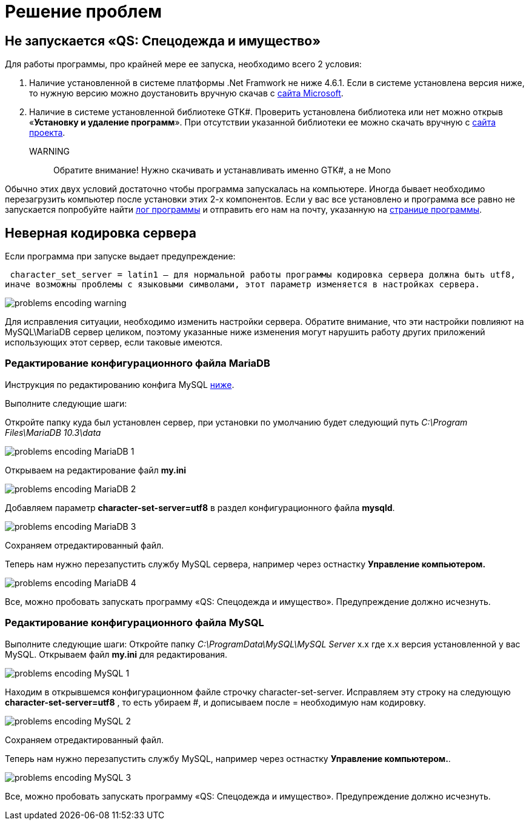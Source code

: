 = Решение проблем 
:experimental:

== Не запускается «QS: Спецодежда и имущество»
Для работы программы, про крайней мере ее запуска, необходимо всего 2 условия:

1. Наличие установленной в системе платформы .Net Framwork не ниже 4.6.1. 
Если в системе установлена версия ниже, то нужную версию можно доустановить вручную скачав с  
https://www.microsoft.com/ru-ru/download/details.aspx?id=49982/[сайта Microsoft].

2. Наличие в системе установленной библиотеке GTK#. 
Проверить установлена библиотека или нет можно открыв «*Установку и удаление программ*». 
При отсутствии указанной библиотеки ее можно скачать вручную с
https://www.mono-project.com/download/stable/#download-win/[сайта проекта].
WARNING:: Обратите внимание! Нужно скачивать и устанавливать именно GTK#, а не Mono

Обычно этих двух условий достаточно чтобы программа запускалась на компьютере. 
Иногда бывает необходимо перезагрузить компьютер после установки этих 2-х компонентов.
Если у вас все установлено и программа все равно не запускается попробуйте найти <<technical.adoc#ProgrammLog,лог программы>> и отправить 
его нам на почту, указанную на http://workwear.qsolution.ru[странице программы]. 

== Неверная кодировка сервера
Если программа при запуске выдает предупреждение:

 character_set_server = latin1 — для нормальной работы программы кодировка сервера должна быть utf8,
иначе возможны проблемы с языковыми символами, этот параметр изменяется в настройках сервера.

image::problems_encoding-warning.png[]

Для исправления ситуации, необходимо изменить настройки сервера. Обратите внимание, 
что эти настройки повлияют на MySQL\MariaDB сервер целиком,
поэтому указанные ниже изменения могут нарушить работу других приложений использующих этот сервер, если таковые имеются.

=== Редактирование конфигурационного файла MariaDB

Инструкция по редактированию конфига MySQL <<#ecodingMySQL,ниже>>.

Выполните следующие шаги:

Откройте папку куда был установлен сервер, при установки по умолчанию будет следующий путь 
_C:\Program Files\MariaDB 10.3\data_

image::problems_encoding-MariaDB-1.png[]

Открываем на редактирование файл *my.ini*

image::problems_encoding-MariaDB-2.png[]

Добавляем параметр *character-set-server=utf8* в раздел конфигурационного файла *mysqld*.

image::problems_encoding-MariaDB-3.png[]

Сохраняем отредактированный файл.

Теперь нам нужно перезапустить службу MySQL сервера, например через остнастку *Управление компьютером.*

image::problems_encoding-MariaDB-4.png[]

Все, можно пробовать запускать программу «QS: Спецодежда и имущество». Предупреждение должно исчезнуть.

[#ecodingMySQL]
=== Редактирование конфигурационного файла MySQL

Выполните следующие шаги:
Откройте папку _C:\ProgramData\MySQL\MySQL Server_ х.х где х.х версия установленной у вас MySQL.
Открываем файл *my.ini* для редактирования.

image::problems_encoding-MySQL-1.png[]

Находим в открывшемся конфигурационном файле строчку character-set-server.
Исправляем эту строку на следующую *character-set-server=utf8* , то есть убираем #, и дописываем после = необходимую нам кодировку.

image::problems_encoding-MySQL-2.png[]

Сохраняем отредактированный файл.

Теперь нам нужно перезапустить службу MySQL, например через остнастку *Управление компьютером.*.

image::problems_encoding-MySQL-3.png[]

Все, можно пробовать запускать программу «QS: Спецодежда и имущество». Предупреждение должно исчезнуть.
